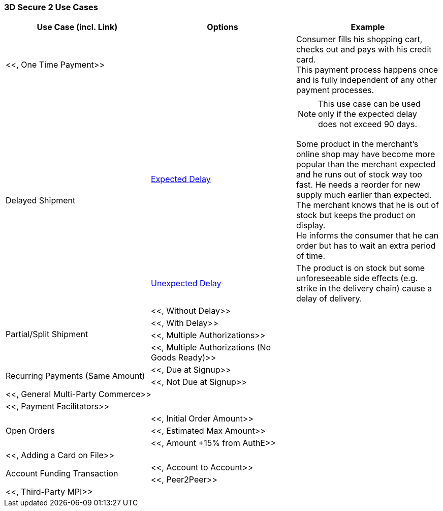 [#API_CC_3DS2_UC_Overview]
=== 3D Secure 2 Use Cases

[cols="v,,"]
|===
| Use Case (incl. Link)  | Options | Example

2+a| <<, One Time Payment>> | Consumer fills his shopping cart, checks out and pays with his credit card. +
This payment process happens once and is fully independent of any other payment processes.
.2+a|Delayed Shipment | <<API_CC_3DS2_UC_delayed-shipment_expect, Expected Delay>> a| NOTE: This use case can be used only if the expected delay does not exceed 90 days. 

Some product in the merchant's online shop may have become more popular than the merchant expected and he runs out of stock way too fast. He needs a reorder for new supply much earlier than expected. +
The merchant knows that he is out of stock but keeps the product on display. +
He informs the consumer that he can order but has to wait an extra period of time. 
| <<API_CC_3DS2_UC_delayed-shipment_unexpect, Unexpected Delay>> | The product is on stock but some unforeseeable side effects (e.g. strike in the delivery chain) cause a delay of delivery.
.4+a| Partial/Split Shipment | <<, Without Delay>>| 
| <<, With Delay>> |
| <<, Multiple Authorizations>> |
| <<, Multiple Authorizations (No Goods Ready)>> |
.2+a| Recurring Payments (Same Amount) | <<, Due at Signup>>| 
| <<, Not Due at Signup>> |
2+a| <<, General Multi-Party Commerce>> | 
2+a| <<, Payment Facilitators>> | 
.3+a| Open Orders | <<, Initial Order Amount>>| 
| <<, Estimated Max Amount>> |
| <<, Amount +15% from AuthE>> |
2+a| <<, Adding a Card on File>> | 
.2+a| Account Funding Transaction | <<, Account to Account>>| 
| <<, Peer2Peer>> |
2+a| <<, Third-Party MPI>> | 
|===

//-